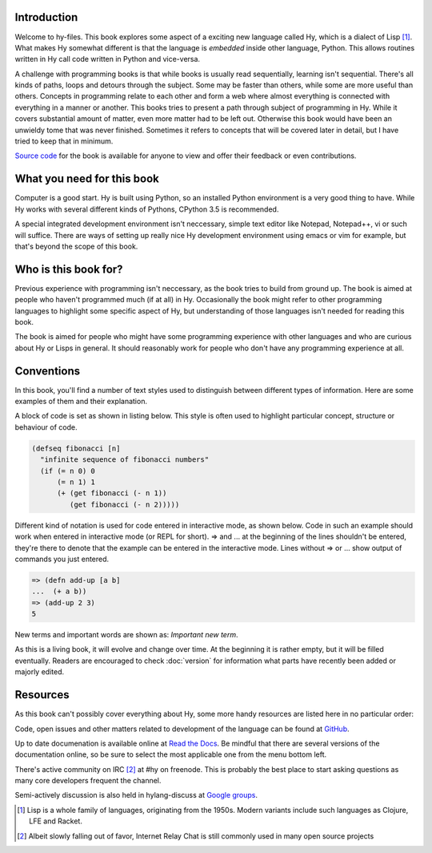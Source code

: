 Introduction
============

Welcome to hy-files. This book explores some aspect of a exciting new language
called Hy, which is a dialect of Lisp [#f1]_. What makes Hy somewhat different
is that the language is *embedded* inside other language, Python. This allows
routines written in Hy call code written in Python and vice-versa.

A challenge with programming books is that while books is usually read
sequentially, learning isn't sequential. There's all kinds of paths, loops and
detours through the subject. Some may be faster than others, while some are
more useful than others. Concepts in programming relate to each other and form
a web where almost everything is connected with everything in a manner or
another. This books tries to present a path through subject of programming in
Hy. While it covers substantial amount of matter, even more matter had to be
left out. Otherwise this book would have been an unwieldy tome that was never
finished. Sometimes it refers to concepts that will be covered later in
detail, but I have tried to keep that in minimum.

`Source code <https://github.com/tuturto/hy-files>`_ for the book is available
for anyone to view and offer their feedback or even contributions.

What you need for this book
===========================

Computer is a good start. Hy is built using Python, so an installed Python
environment is a very good thing to have. While Hy works with several different
kinds of Pythons, CPython 3.5 is recommended.

A special integrated development environment isn't neccessary, simple text
editor like Notepad, Notepad++, vi or such will suffice. There are ways of
setting up really nice Hy development environment using emacs or vim for
example, but that's beyond the scope of this book.

Who is this book for?
=====================

Previous experience with programming isn't neccessary, as the book tries to
build from ground up. The book is aimed at people who haven't programmed much
(if at all) in Hy. Occasionally the book might refer to other programming
languages to highlight some specific aspect of Hy, but understanding of those
languages isn't needed for reading this book.

The book is aimed for people who might have some programming experience with
other languages and who are curious about Hy or Lisps in general. It should
reasonably work for people who don't have any programming experience at all.

Conventions
===========

In this book, you'll find a number of text styles used to distinguish between
different types of information. Here are some examples of them and their
explanation.

A block of code is set as shown in listing below. This style is often used to
highlight particular concept, structure or behaviour of code.

.. code-block:: hylang

   (defseq fibonacci [n]
     "infinite sequence of fibonacci numbers"
     (if (= n 0) 0
         (= n 1) 1
         (+ (get fibonacci (- n 1))
            (get fibonacci (- n 2)))))

Different kind of notation is used for code entered in interactive mode, as
shown below. Code in such an example should work when entered in interactive
mode (or REPL for short). =>  and ... at the beginning of the lines shouldn't
be entered, they're there to denote that the example can be entered in the
interactive mode. Lines without => or ... show output of commands you just
entered.

.. code-block:: hylang

   => (defn add-up [a b]
   ...  (+ a b))
   => (add-up 2 3)
   5

New terms and important words are shown as: *Important new term*.

As this is a living book, it will evolve and change over time. At the beginning
it is rather empty, but it will be filled eventually. Readers are encouraged to
check :doc:`version` for information what parts have recently been added or
majorly edited.

Resources
=========

As this book can't possibly cover everything about Hy, some more handy resources
are listed here in no particular order:

Code, open issues and other matters related to development of the language can
be found at `GitHub <https://github.com/hylang/hy>`_.

Up to date documenation is available online at
`Read the Docs <http://docs.hylang.org/>`_. Be mindful that there are
several versions of the documentation online, so be sure to select the most
applicable one from the menu bottom left.

There's active community on IRC [#f2]_ at #hy on freenode. This is probably the
best place to start asking questions as many core developers frequent the
channel.

Semi-actively discussion is also held in hylang-discuss at
`Google groups <https://groups.google.com/forum/#!forum/hylang-discuss>`_.

.. [#f1] Lisp is a whole family of languages, originating from the 1950s. 
         Modern variants include such languages as Clojure, LFE and Racket.

.. [#f2] Albeit slowly falling out of favor, Internet Relay Chat is still
         commonly used in many open source projects
